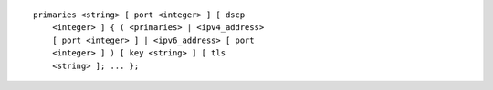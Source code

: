 ::

  primaries <string> [ port <integer> ] [ dscp
      <integer> ] { ( <primaries> | <ipv4_address>
      [ port <integer> ] | <ipv6_address> [ port
      <integer> ] ) [ key <string> ] [ tls
      <string> ]; ... };
